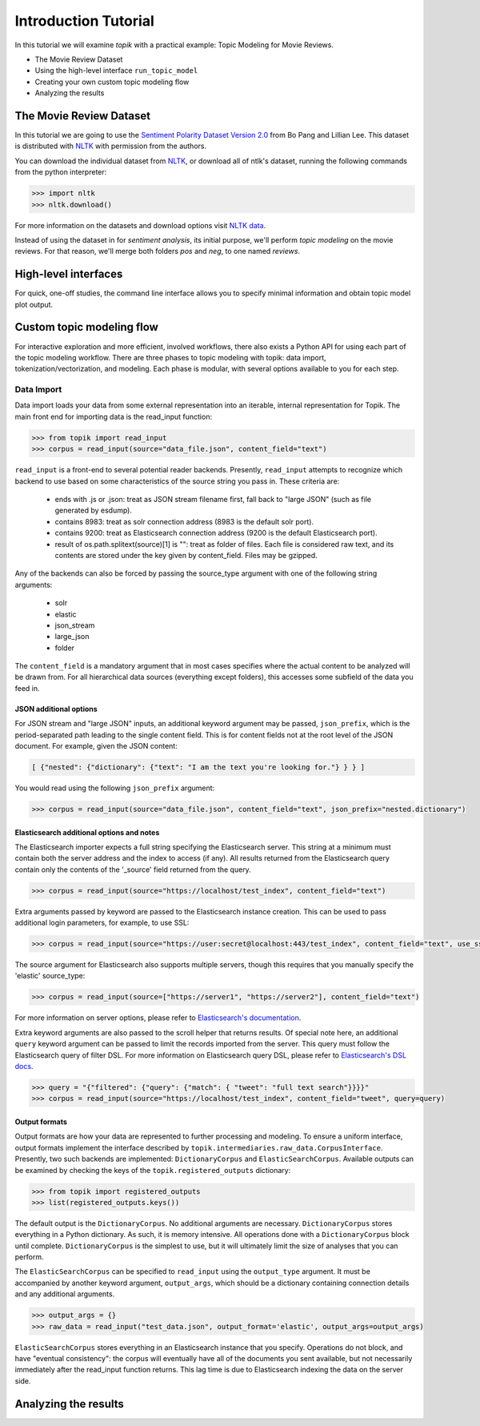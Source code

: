 Introduction Tutorial
=====================

In this tutorial we will examine `topik` with a practical example: Topic
Modeling for Movie Reviews.

- The Movie Review Dataset
- Using the high-level interface ``run_topic_model``
- Creating your own custom topic modeling flow
- Analyzing the results


The Movie Review Dataset
------------------------

In this tutorial we are going to use the `Sentiment Polarity Dataset Version 2.0
<http://www.cs.cornell.edu/people/pabo/movie-review-data/>`_ from Bo Pang and
Lillian Lee. This dataset is distributed with `NLTK <http://www.nltk.org/>`_
with permission from the authors.

You can download the individual dataset from `NLTK
<http://www.nltk.org/nltk_data/packages/corpora/movie_reviews.zip>`_, or
download all of ntlk's dataset, running the following commands from the python
interpreter:

.. code-block:: python

   >>> import nltk
   >>> nltk.download()


For more information on the datasets and download options visit `NLTK data
<http://www.nltk.org/data.html>`_.

Instead of using the dataset in for `sentiment analysis`, its initial purpose,
we'll perform `topic modeling` on the movie reviews. For that reason, we'll
merge both folders `pos` and `neg`, to one named `reviews`.


High-level interfaces
---------------------


For quick, one-off studies, the command line interface allows you to specify
minimal information and obtain topic model plot output.


Custom topic modeling flow
--------------------------


For interactive exploration and more efficient, involved workflows, there also
exists a Python API for using each part of the topic modeling workflow. There
are three phases to topic modeling with topik: data import,
tokenization/vectorization, and modeling. Each phase is modular, with several
options available to you for each step.


Data Import
~~~~~~~~~~~

Data import loads your data from some external representation into an iterable,
internal representation for Topik. The main front end for importing data is the
read_input function:


.. code-block:: python

   >>> from topik import read_input
   >>> corpus = read_input(source="data_file.json", content_field="text")


``read_input`` is a front-end to several potential reader backends. Presently,
``read_input`` attempts to recognize which backend to use based on some
characteristics of the source string you pass in. These criteria are:

  * ends with .js or .json: treat as JSON stream filename first, fall back to
    "large JSON" (such as file generated by esdump).
  * contains 8983: treat as solr connection address (8983 is the default solr
    port).
  * contains 9200: treat as Elasticsearch connection address (9200 is the
    default Elasticsearch port).
  * result of os.path.splitext(source)[1] is "": treat as folder of files. Each
    file is considered raw text, and its contents are stored under the key given
    by content_field. Files may be gzipped.

Any of the backends can also be forced by passing the source_type argument with
one of the following string arguments:

  * solr
  * elastic
  * json_stream
  * large_json
  * folder

The ``content_field`` is a mandatory argument that in most cases specifies where the
actual content to be analyzed will be drawn from. For all hierarchical data
sources (everything except folders), this accesses some subfield of the data you
feed in.


JSON additional options
^^^^^^^^^^^^^^^^^^^^^^^

For JSON stream and "large JSON" inputs, an additional keyword argument may be
passed, ``json_prefix``, which is the period-separated path leading to the single
content field. This is for content fields not at the root level of the JSON
document. For example, given the JSON content:

.. code-block:: javascript

    [ {"nested": {"dictionary": {"text": "I am the text you're looking for."} } } ]


You would read using the following ``json_prefix`` argument:


.. code-block:: python

   >>> corpus = read_input(source="data_file.json", content_field="text", json_prefix="nested.dictionary")


Elasticsearch additional options and notes
^^^^^^^^^^^^^^^^^^^^^^^^^^^^^^^^^^^^^^^^^^

The Elasticsearch importer expects a full string specifying the Elasticsearch
server. This string at a minimum must contain both the server address and the
index to access (if any). All results returned from the Elasticsearch query
contain only the contents of the '_source' field returned from the query.

.. code-block:: python

   >>> corpus = read_input(source="https://localhost/test_index", content_field="text")


Extra arguments passed by keyword are passed to the Elasticsearch instance
creation. This can be used to pass additional login parameters, for example, to
use SSL:

.. code-block:: python

   >>> corpus = read_input(source="https://user:secret@localhost:443/test_index", content_field="text", use_ssl=True)


The source argument for Elasticsearch also supports multiple servers, though
this requires that you manually specify the 'elastic' source_type:

.. code-block:: python

    >>> corpus = read_input(source=["https://server1", "https://server2"], content_field="text")


For more information on server options, please refer to `Elasticsearch's
documentation <https://elasticsearch-py.readthedocs.org/en/master/>`_.

Extra keyword arguments are also passed to the scroll helper that returns
results. Of special note here, an additional ``query`` keyword argument can be
passed to limit the records imported from the server. This query must follow the
Elasticsearch query of filter DSL. For more information on Elasticsearch query
DSL, please refer to `Elasticsearch's DSL
docs <https://www.elastic.co/guide/en/elasticsearch/reference/current/query-dsl.html>`_.

.. code-block:: python

   >>> query = "{"filtered": {"query": {"match": { "tweet": "full text search"}}}}"
   >>> corpus = read_input(source="https://localhost/test_index", content_field="tweet", query=query)


Output formats
^^^^^^^^^^^^^^

Output formats are how your data are represented to further processing and
modeling. To ensure a uniform interface, output formats implement the interface
described by ``topik.intermediaries.raw_data.CorpusInterface``. Presently, two such
backends are implemented: ``DictionaryCorpus`` and ``ElasticSearchCorpus``. Available
outputs can be examined by checking the keys of the ``topik.registered_outputs``
dictionary:

.. code-block:: python

    >>> from topik import registered_outputs
    >>> list(registered_outputs.keys())


The default output is the ``DictionaryCorpus``. No additional arguments are
necessary.  ``DictionaryCorpus`` stores everything in a Python dictionary. As such,
it is memory intensive. All operations done with a ``DictionaryCorpus`` block until
complete. ``DictionaryCorpus`` is the simplest to use, but it will ultimately limit
the size of analyses that you can perform.

The ``ElasticSearchCorpus`` can be specified to ``read_input`` using the ``output_type``
argument. It must be accompanied by another keyword argument, ``output_args``, which
should be a dictionary containing connection details and any additional
arguments.

.. code-block:: python

    >>> output_args = {}
    >>> raw_data = read_input("test_data.json", output_format='elastic', output_args=output_args)


``ElasticSearchCorpus`` stores everything in an Elasticsearch instance that you
specify. Operations do not block, and have "eventual consistency": the corpus
will eventually have all of the documents you sent available, but not
necessarily immediately after the read_input function returns. This lag time is
due to Elasticsearch indexing the data on the server side.


Analyzing the results
---------------------
